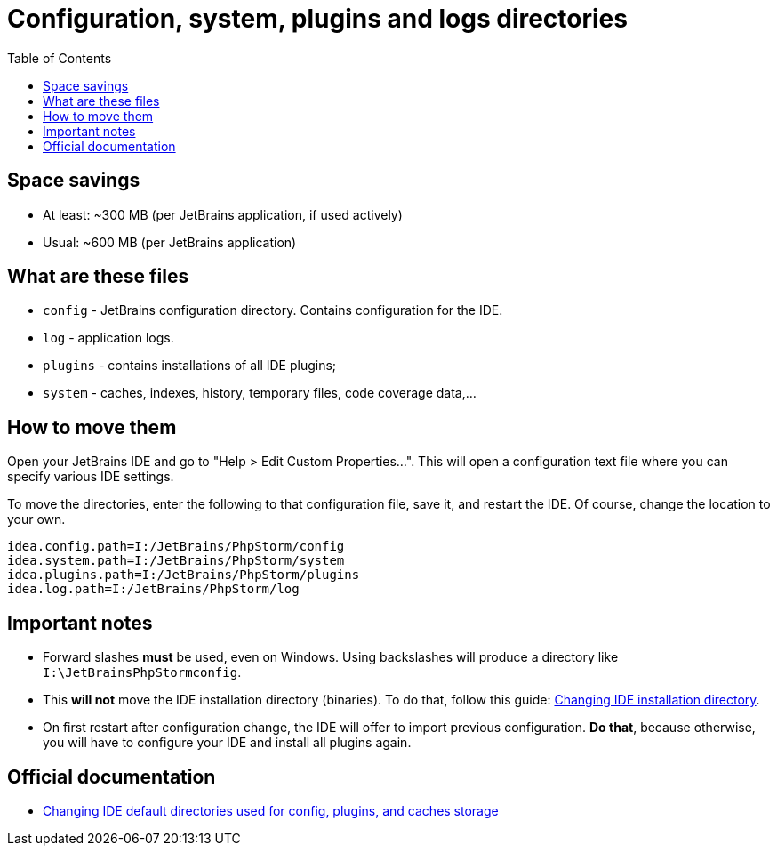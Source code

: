 = Configuration, system, plugins and logs directories
:toc:
:toclevels: 5

== Space savings

* At least: ~300 MB (per JetBrains application, if used actively)
* Usual: ~600 MB (per JetBrains application)

== What are these files

* `config` - JetBrains configuration directory. Contains configuration for the IDE.
* `log` - application logs.
* `plugins` - contains installations of all IDE plugins;
* `system` - caches, indexes, history, temporary files, code coverage data,...

== How to move them

Open your JetBrains IDE and go to "Help > Edit Custom Properties...". This will open a configuration text file where
you can specify various IDE settings.

To move the directories, enter the following to that configuration file, save it, and restart the IDE. Of course, change
the location to your own.

[source, text]
----
idea.config.path=I:/JetBrains/PhpStorm/config
idea.system.path=I:/JetBrains/PhpStorm/system
idea.plugins.path=I:/JetBrains/PhpStorm/plugins
idea.log.path=I:/JetBrains/PhpStorm/log
----

== Important notes

* Forward slashes *must* be used, even on Windows. Using backslashes will produce a directory like
`I:\JetBrainsPhpStormconfig`.
* This *will not* move the IDE installation directory (binaries). To do that, follow this guide:
link:changing-installation-directory.adoc[Changing IDE installation directory].
* On first restart after configuration change, the IDE will offer to import previous configuration. *Do that*, because
otherwise, you will have to configure your IDE and install all plugins again.

== Official documentation

* https://intellij-support.jetbrains.com/hc/en-us/articles/207240985-Changing-IDE-default-directories-used-for-config-plugins-and-caches-storage[Changing IDE default directories used for config, plugins, and caches storage]